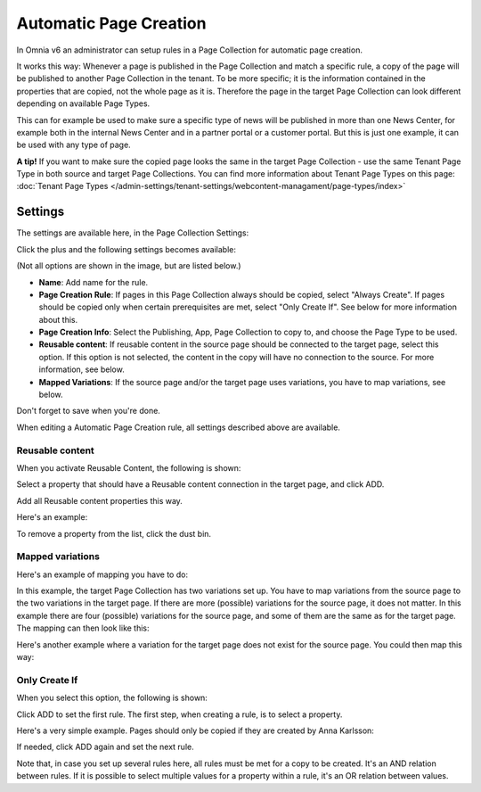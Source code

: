 Automatic Page Creation
=========================

In Omnia v6 an administrator can setup rules in a Page Collection for automatic page creation.

It works this way: Whenever a page is published in the Page Collection and match a specific rule, a copy of the page will be published to another Page Collection in the tenant. To be more specific; it is the information contained in the properties that are copied, not the whole page as it is. Therefore the page in the target Page Collection can look different depending on available Page Types.

This can for example be used to make sure a specific type of news will be published in more than one News Center, for example both in the internal News Center and in a partner portal or a customer portal. But this is just one example, it can be used with any type of page.

**A tip!** If you want to make sure the copied page looks the same in the target Page Collection - use the same Tenant Page Type in both source and target Page Collections. You can find more information about Tenant Page Types on this page: :doc:`Tenant Page Types </admin-settings/tenant-settings/webcontent-managament/page-types/index>`

Settings
*********
The settings are available here, in the Page Collection Settings:

.. image:: automatic-page-1.png

Click the plus and the following settings becomes available:

.. image:: automatic-page-2.png

(Not all options are shown in the image, but are listed below.)

+ **Name**: Add name for the rule.
+ **Page Creation Rule**: If pages in this Page Collection always should be copied, select "Always Create". If pages should be copied only when certain prerequisites are met, select "Only Create If". See below for more information about this.
+ **Page Creation Info**: Select the Publishing, App, Page Collection to copy to, and choose the Page Type to be used.
+ **Reusable content**: If reusable content in the source page should be connected to the target page, select this option. If this option is not selected, the content in the copy will have no connection to the source. For more information, see below.
+ **Mapped Variations**: If the source page and/or the target page uses variations, you have to map variations, see below.

Don't forget to save when you're done.

When editing a Automatic Page Creation rule, all settings described above are available.

Reusable content
------------------
When you activate Reusable Content, the following is shown:

.. image:: utomatic-page-reusable.png

Select a property that should have a Reusable content connection in the target page, and click ADD.

Add all Reusable content properties this way.

Here's an example:

.. image:: automatic-page-reusable-example.png

To remove a property from the list, click the dust bin.

Mapped variations
-------------------
Here's an example of mapping you have to do:

.. image:: automatic-page-mapped.png

In this example, the target Page Collection has two variations set up. You have to map variations from the source page to the two variations in the target page. If there are more (possible) variations for the source page, it does not matter. In this example there are four (possible) variations for the source page, and some of them are the same as for the target page. The mapping can then look like this:

.. image:: automatic-page-mapped-example-1.png

Here's another example where a variation for the target page does not exist for the source page. You could then map this way:

.. image:: automatic-page-mapped-example-2.png

Only Create If
---------------
When you select this option, the following is shown:

.. image:: automatic-page-3.png

Click ADD to set the first rule. The first step, when creating a rule, is to select a property.

.. image:: automatic-page-4.png

Here's a very simple example. Pages should only be copied if they are created by Anna Karlsson:

.. image:: automatic-page-example.png

If needed, click ADD again and set the next rule. 

Note that, in case you set up several rules here, all rules must be met for a copy to be created. It's an AND relation between rules. If it is possible to select multiple values for a property within a rule, it's an OR relation between values. 









